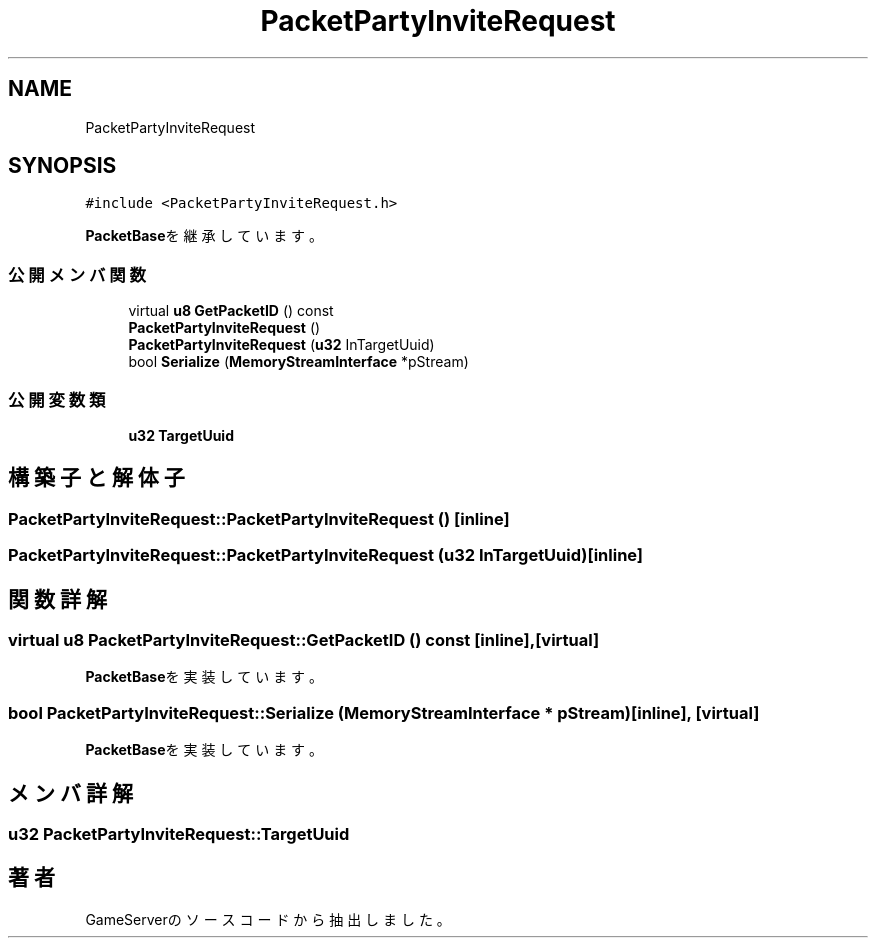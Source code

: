 .TH "PacketPartyInviteRequest" 3 "2018年12月20日(木)" "GameServer" \" -*- nroff -*-
.ad l
.nh
.SH NAME
PacketPartyInviteRequest
.SH SYNOPSIS
.br
.PP
.PP
\fC#include <PacketPartyInviteRequest\&.h>\fP
.PP
\fBPacketBase\fPを継承しています。
.SS "公開メンバ関数"

.in +1c
.ti -1c
.RI "virtual \fBu8\fP \fBGetPacketID\fP () const"
.br
.ti -1c
.RI "\fBPacketPartyInviteRequest\fP ()"
.br
.ti -1c
.RI "\fBPacketPartyInviteRequest\fP (\fBu32\fP InTargetUuid)"
.br
.ti -1c
.RI "bool \fBSerialize\fP (\fBMemoryStreamInterface\fP *pStream)"
.br
.in -1c
.SS "公開変数類"

.in +1c
.ti -1c
.RI "\fBu32\fP \fBTargetUuid\fP"
.br
.in -1c
.SH "構築子と解体子"
.PP 
.SS "PacketPartyInviteRequest::PacketPartyInviteRequest ()\fC [inline]\fP"

.SS "PacketPartyInviteRequest::PacketPartyInviteRequest (\fBu32\fP InTargetUuid)\fC [inline]\fP"

.SH "関数詳解"
.PP 
.SS "virtual \fBu8\fP PacketPartyInviteRequest::GetPacketID () const\fC [inline]\fP, \fC [virtual]\fP"

.PP
\fBPacketBase\fPを実装しています。
.SS "bool PacketPartyInviteRequest::Serialize (\fBMemoryStreamInterface\fP * pStream)\fC [inline]\fP, \fC [virtual]\fP"

.PP
\fBPacketBase\fPを実装しています。
.SH "メンバ詳解"
.PP 
.SS "\fBu32\fP PacketPartyInviteRequest::TargetUuid"


.SH "著者"
.PP 
 GameServerのソースコードから抽出しました。
